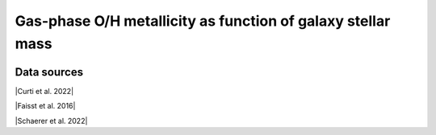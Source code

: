 .. _mass_metallicity_relation:

Gas-phase O/H metallicity as function of galaxy stellar mass
============================================================
.. image:: ../plots/mass_metallicity_relation.png
   :height: 200pt

Data sources
^^^^^^^^^^^^

|Curti et al. 2022|

.. |Curti et al. 2022| raw:: html

   <a href="https://arxiv.org/pdf/2207.12375" target="_blank">Curti et al. 2022</a>

|Faisst et al. 2016|

.. |Faisst et al. 2016| raw:: html

   <a href="https://ui.adsabs.harvard.edu/abs/2016ApJ...822...29F/abstract" target="_blank">Faisst et al. 2016</a>

|Schaerer et al. 2022|

.. |Schaerer et al. 2022| raw:: html

   <a href="https://arxiv.org/pdf/2207.10034.pdf" target="_blank">Schaerer et al. 2022</a>


